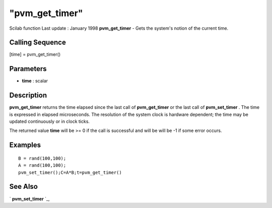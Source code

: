 ====
"pvm_get_timer"
====

Scilab function Last update : January 1998
**pvm_get_timer** - Gets the system's notion of the current time.



Calling Sequence
~~~~~~~~~~~~~~~~

[time] = pvm_get_timer()




Parameters
~~~~~~~~~~


+ **time** : scalar




Description
~~~~~~~~~~~

**pvm_get_timer** returns the time elapsed since the last call of
**pvm_get_timer** or the last call of **pvm_set_timer** . The time is
expressed in elapsed microseconds. The resolution of the system clock
is hardware dependent; the time may be updated continuously or in
clock ticks.

The returned value **time** will be >= 0 if the call is successful and
will be will be -1 if some error occurs.



Examples
~~~~~~~~


::

    
    
    B = rand(100,100);
    A = rand(100,100);
    pvm_set_timer();C=A*B;t=pvm_get_timer()
     
      




See Also
~~~~~~~~

` **pvm_set_timer** `_,

.. _
      : ://./pvm/pvm_set_timer.htm


